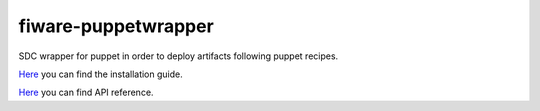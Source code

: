 fiware-puppetwrapper
===================

SDC wrapper for puppet in order to deploy artifacts following puppet recipes.

`Here <doc/installation-guide.rst>`__ you can find the installation guide.

`Here <doc/api.rst>`__ you can find API reference.


